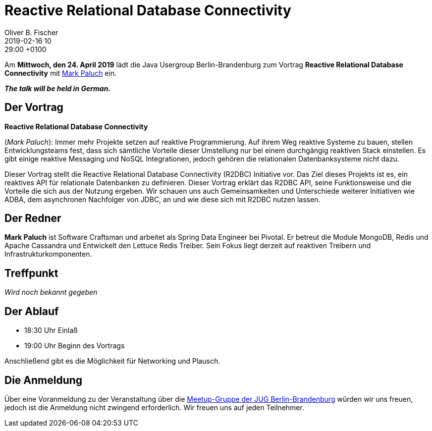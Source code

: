 = Reactive Relational Database Connectivity
Oliver B. Fischer
2019-02-16 10:29:00 +0100
:jbake-event-date: 2019-04-24
:jbake-type: post
:jbake-tags: treffen
:jbake-status: published



Am **Mittwoch, den 24. April 2019** lädt die
Java Usergroup Berlin-Brandenburg
// zusammen mit der
// https://www.europace.de/[Europace AG^]
zum Vortrag
**Reactive Relational Database Connectivity**
mit
https://paluch.biz/[Mark Paluch^]
ein.

_**The talk will be held in German.**_

== Der Vortrag

**Reactive Relational Database Connectivity**

(_Mark Paluch_):
Immer mehr Projekte setzen auf reaktive Programmierung. Auf ihrem
Weg reaktive Systeme zu bauen, stellen Entwicklungsteams fest,
dass sich sämtliche Vorteile dieser Umstellung nur bei einem
durchgängig reaktiven Stack einstellen.
Es gibt einige reaktive Messaging und NoSQL Integrationen,
jedoch gehören die relationalen Datenbanksysteme nicht dazu.

Dieser Vortrag stellt die Reactive Relational Database Connectivity
(R2DBC) Initiative vor. Das Ziel dieses Projekts ist es, ein
reaktives API für relationale Datenbanken zu definieren. Dieser
Vortrag erklärt das R2DBC API, seine Funktionsweise und die
Vorteile die sich aus der Nutzung ergeben. Wir schauen uns
auch Gemeinsamkeiten und Unterschiede weiterer Initiativen
wie ADBA, dem asynchronen Nachfolger von JDBC, an und wie
diese sich mit R2DBC nutzen lassen.

== Der Redner

**Mark Paluch** ist Software Craftsman und arbeitet als Spring Data
Engineer bei Pivotal. Er betreut die Module MongoDB, Redis und
Apache Cassandra und Entwickelt den Lettuce Redis Treiber.
Sein Fokus liegt derzeit auf reaktiven Treibern und
Infrastrukturkomponenten.

== Treffpunkt

_Wird noch bekannt gegeben_

== Der Ablauf

- 18:30 Uhr Einlaß
- 19:00 Uhr Beginn des Vortrags

Anschließend gibt es die Möglichkeit für Networking und Plausch.

== Die Anmeldung

Über eine Voranmeldung zu der Veranstaltung über die
http://meetup.com/jug-bb/[Meetup-Gruppe
der JUG Berlin-Brandenburg^]
würden wir uns freuen, jedoch ist die Anmeldung nicht zwingend
erforderlich. Wir freuen uns auf jeden Teilnehmer.




